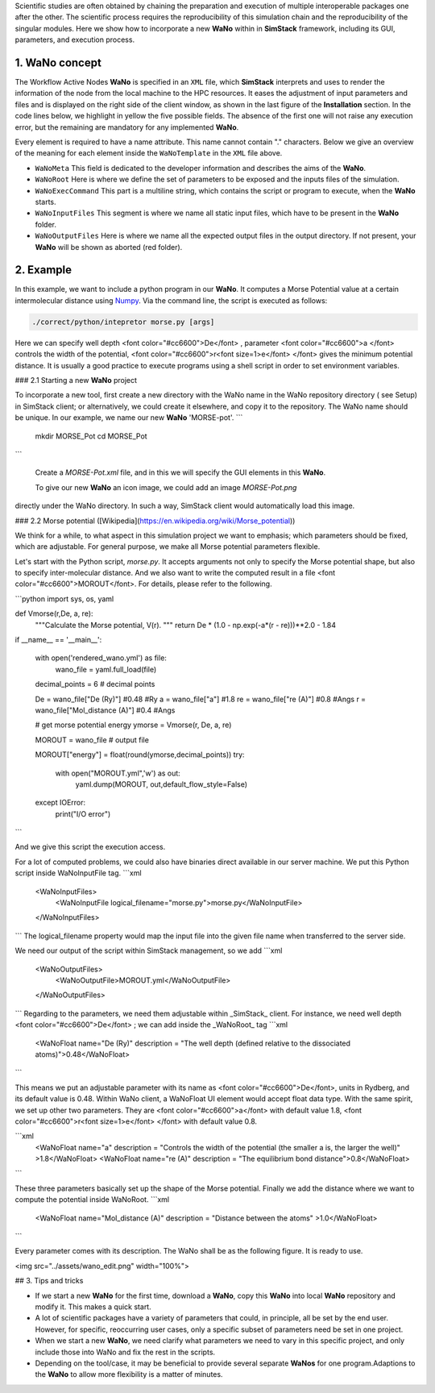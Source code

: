 
Scientific studies are often obtained by chaining the preparation and execution of multiple interoperable packages 
one after the other. The scientific process requires the reproducibility of this simulation chain and the reproducibility 
of the singular modules. Here we show how to incorporate a new **WaNo** within in **SimStack** framework, including 
its GUI, parameters, and execution process. 

1. WaNo concept
###############

The Workflow Active Nodes **WaNo** is specified in an ``XML`` file, which **SimStack** interprets and uses to render 
the information of the node from the local machine to the HPC resources. It eases the adjustment of input parameters 
and files and is displayed on the right side of the client window, as shown in the last figure of the **Installation** 
section. In the code lines below, we highlight in yellow the five possible fields. The absence of the first one will 
not raise any execution error, but the remaining are mandatory for any implemented **WaNo**.

.. code-block:: XML
 :emphasize-lines: 2, 13, 15, 18, 20, 22, 24, 26, 28, 30 

 <WaNoTemplate>
    <WaNoMeta>
       <Author>
         <Name> Celso R. C. Rego </Name>
         <Email>celsorego@kit.edu</Email>
       </Author>

       <Description>
         This WaNo performs ...
       </Description>

       <Keyword>Some nice words</Keyword>
    </WaNoMeta>

    <WaNoRoot name="TemplateWaNo">
        Load the input files from a given folder
        Define a set of parameters
    </WaNoRoot>

    <WaNoExecCommand>
        Run the simulation
    </WaNoExecCommand>

    <WaNoInputFiles>
        Name of the mandatory files, e.g., scripts.
    </WaNoInputFiles>

    <WaNoOutputFiles>
        Define the expected output files
    </WaNoOutputFiles>
 </WaNoTemplate>

Every element is required to have a name attribute. This name cannot contain "." characters. Below 
we give an overview of the meaning for each element inside the ``WaNoTemplate`` in the ``XML`` file above.

- ``WaNoMeta`` This field is dedicated to the developer information and describes the aims of the **WaNo**.
- ``WaNoRoot`` Here is where we define the set of parameters to be exposed and the inputs files of the simulation.   
- ``WaNoExecCommand`` This part is a multiline string, which contains the script or program to execute, when the **WaNo** starts. 
- ``WaNoInputFiles`` This segment is where we name all static input files, which have to be present in the **WaNo** folder.
- ``WaNoOutputFiles`` Here is where we name all the expected output files in the output directory. If not 
  present, your **WaNo** will be shown as aborted (red folder).

2.  Example
###########
In this example,  we want to include a python program in our **WaNo**. 
It computes a Morse Potential value at a certain intermolecular distance using  `Numpy <https://numpy.org/>`_. 
Via the command line, the script is executed as follows:

.. code-block:: bash

 ./correct/python/intepretor morse.py [args]

Here we can specify well depth <font color="#cc6600">De</font> ,   parameter  <font color="#cc6600">a </font> controls the width of the potential, <font color="#cc6600">r<font size=1>e</font> </font> gives the minimum potential distance.  It is usually a good practice to execute programs using a shell script in order to set environment variables.


### 2.1 Starting a new **WaNo** project

To incorporate a new tool, first create a new directory with the WaNo name in the WaNo repository directory ( see Setup) in SimStack client; or alternatively, we could create it elsewhere, and copy it to the repository.  The WaNo name should be unique. In our example, we name our new **WaNo** 'MORSE-pot'.
```
    mkdir MORSE_Pot
    cd MORSE_Pot
```

 Create a `MORSE-Pot.xml` file, and in this we will specify the GUI elements in this **WaNo**.

 To give our new **WaNo** an icon image, we could add an image `MORSE-Pot.png`

directly under the WaNo directory. In such a way, SimStack client would automatically load this image.


### 2.2 Morse potential ([Wikipedia](https://en.wikipedia.org/wiki/Morse_potential))

We think for a while, to what aspect in this simulation project we want to emphasis; which parameters should be fixed, which are adjustable.  For general purpose, we make all Morse potential parameters flexible.

Let's start with the Python script, `morse.py`. It accepts arguments not only to specify the Morse potential shape, but also to specify inter-molecular distance.  And we also want to write the computed result in a file <font color="#cc6600">MOROUT</font>.   For details, please refer to the following.


```python
import sys, os, yaml

def Vmorse(r,De, a, re):
    """Calculate the Morse potential, V(r).
    """
    return De * (1.0 - np.exp(-a*(r - re)))**2.0 - 1.84


if __name__ == '__main__':
    
    with open('rendered_wano.yml') as file:
        wano_file = yaml.full_load(file)

    decimal_points = 6 # decimal points

    De = wano_file["De (Ry)"] #0.48 #Ry
    a =  wano_file["a"] #1.8 
    re = wano_file["re (A)"] #0.8 #Angs
    r = wano_file["Mol_distance (A)"]  #0.4 #Angs
    
    # get morse potential energy
    ymorse = Vmorse(r, De, a, re)

    MOROUT = wano_file  # output file
    
    MOROUT["energy"] = float(round(ymorse,decimal_points))
    try:   
        with open("MOROUT.yml",'w') as out:
            yaml.dump(MOROUT, out,default_flow_style=False)
    except IOError:
        print("I/O error")
```

And we give this script the execution access.

For a lot of computed problems, we could also have binaries direct available in our server machine.   We put this Python script inside WaNoInputFile tag.
```xml
	<WaNoInputFiles>
		<WaNoInputFile logical_filename="morse.py">morse.py</WaNoInputFile>
	</WaNoInputFiles>
```
The logical_filename property would map the input file into
the given file name when transferred to the server side.

We need our output of the script within SimStack management, so we add  
```xml
    <WaNoOutputFiles>
        <WaNoOutputFile>MOROUT.yml</WaNoOutputFile>
    </WaNoOutputFiles>
```
Regarding to the parameters, we need them adjustable within _SimStack_ client. For instance, we need well depth <font color="#cc6600">De</font> ; we can add inside the _WaNoRoot_ tag
```xml
    <WaNoFloat name="De (Ry)" description = "The well depth (defined relative to the dissociated atoms)">0.48</WaNoFloat>
```

This means we put an adjustable parameter with its name as <font color="#cc6600">De</font>, units in Rydberg, and its default value is 0.48.  Within WaNo client, a WaNoFloat UI element would accept float data type. With the same spirit, we set up other two parameters. They are  <font color="#cc6600">a</font> with default value 1.8,  <font color="#cc6600">r<font size=1>e</font> </font> with default value 0.8.

```xml
    <WaNoFloat name="a" description = "Controls the width of the potential (the smaller a is, the larger the well)" >1.8</WaNoFloat>
    <WaNoFloat name="re (A)" description = "The equilibrium bond distance">0.8</WaNoFloat>
```

These three parameters basically set up the shape of the Morse potential. Finally we add the distance where we want to compute the potential inside WaNoRoot.
```xml
    <WaNoFloat name="Mol_distance (A)" description = "Distance between the atoms" >1.0</WaNoFloat>
```

Every parameter comes with its description. The WaNo shall be as the following figure. It is ready to use.

<img src="../assets/wano_edit.png"  width="100%">


## 3. Tips and tricks

- If we start a new **WaNo** for the first time, download a **WaNo**, copy this **WaNo** into local **WaNo** repository and modify it. This makes a quick start.

- A lot of scientific packages have a variety of parameters that could, in principle, all be set by the end user. However, for specific, reoccurring user cases, only a specific subset of parameters need be set in one project.   

- When we start a new **WaNo**, we need clarify what parameters we need to vary in this specific project, and only include those into WaNo and fix the rest in the scripts.   

- Depending on the tool/case, it may be beneficial to provide several separate **WaNos** for one program.Adaptions to the **WaNo** to allow more flexibility is a matter of minutes.
